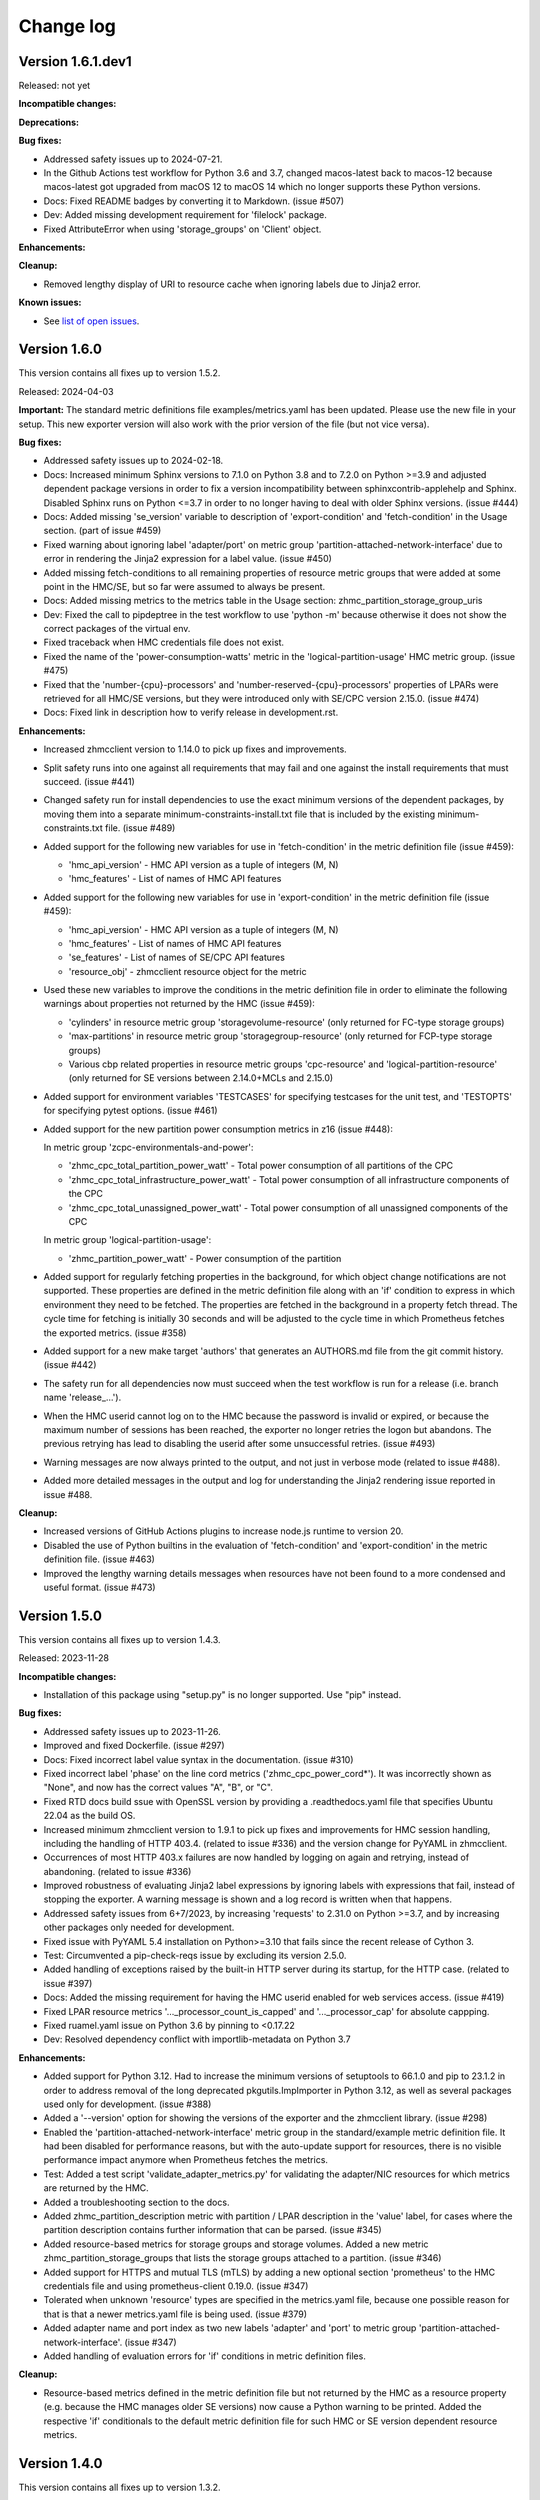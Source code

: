 .. Copyright 2018 IBM Corp. All Rights Reserved.
..
.. Licensed under the Apache License, Version 2.0 (the "License");
.. you may not use this file except in compliance with the License.
.. You may obtain a copy of the License at
..
..    http://www.apache.org/licenses/LICENSE-2.0
..
.. Unless required by applicable law or agreed to in writing, software
.. distributed under the License is distributed on an "AS IS" BASIS,
.. WITHOUT WARRANTIES OR CONDITIONS OF ANY KIND, either express or implied.
.. See the License for the specific language governing permissions and
.. limitations under the License.


Change log
----------


Version 1.6.1.dev1
^^^^^^^^^^^^^^^^^^

Released: not yet

**Incompatible changes:**

**Deprecations:**

**Bug fixes:**

* Addressed safety issues up to 2024-07-21.

* In the Github Actions test workflow for Python 3.6 and 3.7, changed
  macos-latest back to macos-12 because macos-latest got upgraded from macOS 12
  to macOS 14 which no longer supports these Python versions.

* Docs: Fixed README badges by converting it to Markdown. (issue #507)

* Dev: Added missing development requirement for 'filelock' package.

* Fixed AttributeError when using 'storage_groups' on 'Client' object.

**Enhancements:**

**Cleanup:**

* Removed lengthy display of URI to resource cache when ignoring labels due to
  Jinja2 error.

**Known issues:**

* See `list of open issues`_.

.. _`list of open issues`: https://github.com/zhmcclient/zhmc-prometheus-exporter/issues



Version 1.6.0
^^^^^^^^^^^^^

This version contains all fixes up to version 1.5.2.

Released: 2024-04-03

**Important:** The standard metric definitions file examples/metrics.yaml has
been updated. Please use the new file in your setup. This new exporter version
will also work with the prior version of the file (but not vice versa).

**Bug fixes:**

* Addressed safety issues up to 2024-02-18.

* Docs: Increased minimum Sphinx versions to 7.1.0 on Python 3.8 and to 7.2.0 on
  Python >=3.9 and adjusted dependent package versions in order to fix a version
  incompatibility between sphinxcontrib-applehelp and Sphinx.
  Disabled Sphinx runs on Python <=3.7 in order to no longer having to deal
  with older Sphinx versions. (issue #444)

* Docs: Added missing 'se_version' variable to description of 'export-condition'
  and 'fetch-condition' in the Usage section. (part of issue #459)

* Fixed warning about ignoring label 'adapter/port' on metric group
  'partition-attached-network-interface' due to error in rendering the Jinja2
  expression for a label value. (issue #450)

* Added missing fetch-conditions to all remaining properties of resource metric
  groups that were added at some point in the HMC/SE, but so far were assumed
  to always be present.

* Docs: Added missing metrics to the metrics table in the Usage section:
  zhmc_partition_storage_group_uris

* Dev: Fixed the call to pipdeptree in the test workflow to use 'python -m'
  because otherwise it does not show the correct packages of the virtual env.

* Fixed traceback when HMC credentials file does not exist.

* Fixed the name of the 'power-consumption-watts' metric in the
  'logical-partition-usage' HMC metric group. (issue #475)

* Fixed that the 'number-{cpu}-processors' and 'number-reserved-{cpu}-processors'
  properties of LPARs were retrieved for all HMC/SE versions, but they were
  introduced only with SE/CPC version 2.15.0. (issue #474)

* Docs: Fixed link in description how to verify release in development.rst.

**Enhancements:**

* Increased zhmcclient version to 1.14.0 to pick up fixes and improvements.

* Split safety runs into one against all requirements that may fail and one
  against the install requirements that must succeed. (issue #441)

* Changed safety run for install dependencies to use the exact minimum versions
  of the dependent packages, by moving them into a separate
  minimum-constraints-install.txt file that is included by the existing
  minimum-constraints.txt file. (issue #489)

* Added support for the following new variables for use in 'fetch-condition' in
  the metric definition file (issue #459):

  - 'hmc_api_version' - HMC API version as a tuple of integers (M, N)
  - 'hmc_features' - List of names of HMC API features

* Added support for the following new variables for use in 'export-condition'
  in the metric definition file (issue #459):

  - 'hmc_api_version' - HMC API version as a tuple of integers (M, N)
  - 'hmc_features' - List of names of HMC API features
  - 'se_features' - List of names of SE/CPC API features
  - 'resource_obj' - zhmcclient resource object for the metric

* Used these new variables to improve the conditions in the metric definition
  file in order to eliminate the following warnings about properties not
  returned by the HMC (issue #459):

  - 'cylinders' in resource metric group 'storagevolume-resource'
    (only returned for FC-type storage groups)
  - 'max-partitions' in resource metric group 'storagegroup-resource'
    (only returned for FCP-type storage groups)
  - Various cbp related properties in resource metric groups 'cpc-resource'
    and 'logical-partition-resource' (only returned for SE versions between
    2.14.0+MCLs and 2.15.0)

* Added support for environment variables 'TESTCASES' for specifying testcases
  for the unit test, and 'TESTOPTS' for specifying pytest options. (issue #461)

* Added support for the new partition power consumption metrics in z16
  (issue #448):

  In metric group 'zcpc-environmentals-and-power':

  - 'zhmc_cpc_total_partition_power_watt' - Total power consumption of all
    partitions of the CPC
  - 'zhmc_cpc_total_infrastructure_power_watt' - Total power consumption of all
    infrastructure components of the CPC
  - 'zhmc_cpc_total_unassigned_power_watt' - Total power consumption of all
    unassigned components of the CPC

  In metric group 'logical-partition-usage':

  - 'zhmc_partition_power_watt' - Power consumption of the partition

* Added support for regularly fetching properties in the background, for which
  object change notifications are not supported. These properties are defined
  in the metric definition file along with an 'if' condition to express in
  which environment they need to be fetched. The properties are fetched in the
  background in a property fetch thread. The cycle time for fetching is
  initially 30 seconds and will be adjusted to the cycle time in which
  Prometheus fetches the exported metrics. (issue #358)

* Added support for a new make target 'authors' that generates an AUTHORS.md
  file from the git commit history. (issue #442)

* The safety run for all dependencies now must succeed when the test workflow
  is run for a release (i.e. branch name 'release_...').

* When the HMC userid cannot log on to the HMC because the password is invalid
  or expired, or because the maximum number of sessions has been reached, the
  exporter no longer retries the logon but abandons. The previous retrying has
  lead to disabling the userid after some unsuccessful retries. (issue #493)

* Warning messages are now always printed to the output, and not just in verbose
  mode (related to issue #488).

* Added more detailed messages in the output and log for understanding the
  Jinja2 rendering issue reported in issue #488.

**Cleanup:**

* Increased versions of GitHub Actions plugins to increase node.js runtime
  to version 20.

* Disabled the use of Python builtins in the evaluation of 'fetch-condition' and
  'export-condition' in the metric definition file. (issue #463)

* Improved the lengthy warning details messages when resources have not been
  found to a more condensed and useful format. (issue #473)


Version 1.5.0
^^^^^^^^^^^^^

This version contains all fixes up to version 1.4.3.

Released: 2023-11-28

**Incompatible changes:**

* Installation of this package using "setup.py" is no longer supported.
  Use "pip" instead.

**Bug fixes:**

* Addressed safety issues up to 2023-11-26.

* Improved and fixed Dockerfile. (issue #297)

* Docs: Fixed incorrect label value syntax in the documentation. (issue #310)

* Fixed incorrect label 'phase' on the line cord metrics ('zhmc_cpc_power_cord\*').
  It was incorrectly shown as "None", and now has the correct values "A", "B",
  or "C".

* Fixed RTD docs build ssue with OpenSSL version by providing a .readthedocs.yaml
  file that specifies Ubuntu 22.04 as the build OS.

* Increased minimum zhmcclient version to 1.9.1 to pick up fixes and improvements
  for HMC session handling, including the handling of HTTP 403.4. (related to
  issue #336) and the version change for PyYAML in zhmcclient.

* Occurrences of most HTTP 403.x failures are now handled by logging on again
  and retrying, instead of abandoning. (related to issue #336)

* Improved robustness of evaluating Jinja2 label expressions by ignoring
  labels with expressions that fail, instead of stopping the exporter. A
  warning message is shown and a log record is written when that happens.

* Addressed safety issues from 6+7/2023, by increasing 'requests' to 2.31.0
  on Python >=3.7, and by increasing other packages only needed for development.

* Fixed issue with PyYAML 5.4 installation on Python>=3.10 that fails since
  the recent release of Cython 3.

* Test: Circumvented a pip-check-reqs issue by excluding its version 2.5.0.

* Added handling of exceptions raised by the built-in HTTP server during
  its startup, for the HTTP case. (related to issue #397)

* Docs: Added the missing requirement for having the HMC userid enabled for
  web services access. (issue #419)

* Fixed LPAR resource metrics '..._processor_count_is_capped' and
  '..._processor_cap' for absolute cappping.

* Fixed ruamel.yaml issue on Python 3.6 by pinning to <0.17.22

* Dev: Resolved dependency conflict with importlib-metadata on Python 3.7

**Enhancements:**

* Added support for Python 3.12. Had to increase the minimum versions of
  setuptools to 66.1.0 and pip to 23.1.2 in order to address removal of the
  long deprecated pkgutils.ImpImporter in Python 3.12, as well as several
  packages used only for development. (issue #388)

* Added a '--version' option for showing the versions of the exporter and
  the zhmcclient library. (issue #298)

* Enabled the 'partition-attached-network-interface' metric group in the
  standard/example metric definition file. It had been disabled for performance
  reasons, but with the auto-update support for resources, there is no
  visible performance impact anymore when Prometheus fetches the metrics.

* Test: Added a test script 'validate_adapter_metrics.py' for validating
  the adapter/NIC resources for which metrics are returned by the HMC.

* Added a troubleshooting section to the docs.

* Added zhmc_partition_description metric with partition / LPAR description in
  the 'value' label, for cases where the partition description contains further
  information that can be parsed. (issue #345)

* Added resource-based metrics for storage groups and storage volumes. Added
  a new metric zhmc_partition_storage_groups that lists the storage groups
  attached to a partition. (issue #346)

* Added support for HTTPS and mutual TLS (mTLS) by adding a new optional section
  'prometheus' to the HMC credentials file and using prometheus-client 0.19.0.
  (issue #347)

* Tolerated when unknown 'resource' types are specified in the metrics.yaml
  file, because one possible reason for that is that a newer metrics.yaml file
  is being used. (issue #379)

* Added adapter name and port index as two new labels 'adapter' and 'port' to
  metric group 'partition-attached-network-interface'. (issue #347)

* Added handling of evaluation errors for 'if' conditions in metric definition
  files.

**Cleanup:**

* Resource-based metrics defined in the metric definition file but not
  returned by the HMC as a resource property (e.g. because the HMC manages
  older SE versions) now cause a Python warning to be printed. Added the
  respective 'if' conditionals to the default metric definition file for such
  HMC or SE version dependent resource metrics.


Version 1.4.0
^^^^^^^^^^^^^

This version contains all fixes up to version 1.3.2.

Released: 2023-03-27

**Incompatible changes:**

* The label value definitions in the metric definition file are now interpreted
  as Jinja2 expressions and no longer with the special syntax used before.

  This is an incompatible change and requires updating the metric definition
  file accordingly. The example metric definition file provided with the package
  has been updated accordingly. If you have used the example file unchanged,
  you only need to use the new version of the file. If you have used your own
  version of the metric definition file, you need to update it. For
  understanding the changes and what to update, compare the old and new version
  of the example metric definition file.

* The extra label value definitions in the HMC credentials file are now
  interpreted as Jinja2 expressions and no longer as literals.

  This is an incompatible change and requires updating your HMC credentials file
  in case you used the 'extra_labels' property in there.
  The change to make is to put the literal label values into nested double and
  single quotes.

  Example old definition in the file::

      extra_labels:
        - name: hmc
          value: MYHMC1

  Corresponding new definition in the file::

      extra_labels:
        - name: hmc
          value: "'MYHMC1'"

* Changed the names of exported metrics with unit Watt from '\*_watts' to
  '\*_watt':

  - zhmc_cpc_power_watts -> zhmc_cpc_power_watt
  - zhmc_cpc_power_cord{C}_phase_{P}_watts -> zhmc_cpc_power_cord{C}_phase_{P}_watt

**Bug fixes:**

* Fixed that not using the `--log` option resulted in an error message
  about invalid use of the `--log-comp` option. (issue #234)

* Fixed an erroneous timezone offset in log timestamps. (issue #241)

* Fixed the log entry for version 1.3.0 that showed an incorrect new timestamp
  format.

* Fixed a flake8 AttributeError when using importlib-metadata 5.0.0 on
  Python >=3.7, by pinning importlib-metadata to <5.0.0 on these Python
  versions.

* Test: Fixed install error of Python 2.7, 3,5, 3,6 on Ubuntu in GitHub Actions.

* Fixed new issues of Pylint 2.16. Fixed versions of Pylint dependents and their
  Python versions.

* Added missing packages (pip_check_reqs, pipdeptree) to be checked for their
  dependencies in minimum-constraints.txt.

* Fixed CBP related metrics in classic mode CPCs in HMC 2.16. These metrics
  were removed in z16 but the metric definition file tried to export them,
  leading to a failure with z16 CPCs in classic mode. This was fixed by
  exporting these metrics only if the CPC has the SE version that supports them.

* Fixed the '\*_central_memory_mib' and '\*_expanded_memory_mib' metrics of
  LPARs of classic mode CPCs that caused the exporter to fail.

* Updated the minimum version of zhmcclient to 1.7.0 to pick up a fix for
  cases where a CPC resource is not found (may happen on older HMCs such as
  2.14). Changed error handling to tolerate that case.

**Enhancements:**

* Added support for labels on single metric definitions, for defining how the
  Prometheus metric value should be interpreted. A `value` lebel can define
  a string-typed property value that should be used instead. This has been
  used to show the original staus values, e.g. as `value="operating"`.
  A `valuetype` label can define that the floating point value of the
  Prometheus metric should be interpreted as a boolean or integer value. This
  has been used for any boolean metrics. (issue #224)

* Simplified release process by adding a new GitHub Actions workflow publish.yml
  to build and publish to PyPI

* Added exporter and zhmcclient version and verbosity level to log.

* When enabling auto-update for a resource fails, the exporter will now record
  an error log message that the resource is ignored, but will otherwise
  continue with its operation. Previously, it terminated in such a case.

* Docs: Added sections on HMC setup and setup of firewalls and proxies that
  may be between you and the HMC. (issues #260 and #261)

* Added missing environments to weekly full tests (Python 3.5,3.6 on Windows
  and MacOS).

* Added some critical environments to normal PR tests (Python 3.10/min on
  Windows).

* Changed to using the 'build' package for building the distribution archives
  instead of 'setup.py' commands, following the recommendation of the Python
  packaging community
  (see https://blog.ganssle.io/articles/2021/10/setup-py-deprecated.html).

* The label value definitions in the metric definition file are now interpreted
  as Jinja2 expressions and no longer with the special keyword syntax used
  before. This is an incompatible change for the metric definition file, see the
  corresponding item in the incompatible changes section of this change log.
  The example metric definition file provided with the package has been updated
  accordingly.

* The extra label value definitions in the HMC credentials file are now
  interpreted as Jinja2 expressions and no longer as just literals. This is an
  incompatible change for the HMC credentials file, see the corresponding
  item in the incompatible changes section of this change log.
  The example HMC credentials file provided with the package has been updated
  accordingly.

* Added support for conditional exporting of single metrics based on the
  HMC and SE/CPC version, by adding an 'if' property to the metric definition in
  the metric definition file that can specify a Python expression using
  the 'hmc_version' and 'se_version' variables. Used that capability on CBP
  related metrics that were added in z14 and removed in z16 to specify the
  supported SE version range.

* Made handling of runtime errors more tolerant for properties that are
  not present in certain cases.

* Docs: Added a link to the description of Jinja2 expressions.

* Added labels to all 'zhmc_cpc_power_cord\*' metrics:

  - 'cord' - line cord name (as reported in metric 'linecord-eight-name')
  - 'cordid' - line cord ID (1, 2, ..., 8)
  - 'phase' - line cord phase (A, B, C)

* Added support for Python 3.11.

* Improved and shortened the error message for validation errors in the
  metric definition file and HMC credentials file. As part of that, increased
  the minimum version of the jsonschema package to 3.2.0 and of the pyrsistent
  package to 0.17.3 on Python<=3.6 and 0.18.1 on Python>=3.7.

* Added a check for consistency of items in metrics and metric_groups in
  the metric definition file.

**Cleanup:**

* Addressed issues in test workflow reported by Github Actions. (issue #264)

* Increased minimum versions of pip, setuptools, wheel to more recent versions.

* Changed the names of exported metrics with unit Watt from '\*_watts' to
  '\*_watt', for consistency:

  - zhmc_cpc_power_watts -> zhmc_cpc_power_watt
  - zhmc_cpc_power_cord{C}_phase_{P}_watts -> zhmc_cpc_power_cord{C}_phase_{P}_watt


Version 1.3.0
^^^^^^^^^^^^^

Released: 2022-09-05

**Incompatible changes:**

* The log format has changed from:
  "2022-08-17 09:24:41,037 logger: message"
  to:
  "2022-08-17 07:24:41+0000 LEVEL logger: message"

**Bug fixes:**

* Fixed that HMC exceptions were not caught during cleaning when exiting.

* Docs: Fixed that the "Logging" section in the documentation described the
  '--log' option as '--log-dest'.

**Enhancements:**

* HMC resources that no longer exist are automatically removed from the
  exported metrics. (Issue #203)

* Increased minimum version of zhmcclient to 1.4.0 to pick up fixes and
  required new functions. (issue #220)

* Extended the existing --log-comp option to allow specifying a log level for
  each component with COMP=LEVEL, and to add support for a component 'all'
  that affects all components.

* Optimized the log levels of many log messages and the verbosity level of some
  output messages.

* Added cleanup log and output messages when exiting.

* Added support for logging to the System Log (syslog). (issue #219)


Version 1.2.0
^^^^^^^^^^^^^

Released: 2022-06-26

**Incompatible changes:**

* For classic mode CPCs, changed the name of the LPAR status metric from
  `zhmc_partition_status_int` to `zhmc_partition_lpar_status_int` in order to
  disambiguate it from the same-named metric for partitions on CPCs in DPM
  mode. (issue #207)

**Bug fixes:**

* Fixed Pylint config file because pylint 2.14 rejects older options
  (issue #202)

* The read timeout for HMC interactions was increased from 120 sec to 300 sec.
  The retry count remains at 2. (issue #210)

**Enhancements:**

* Increased the minimum version of zhmcclient to 1.3.1, in order to have
  the exported JMS logger name symbol. (part of issue #209)

* Added support for logging HMC notifications with new "jms" log component.
  (issue #209)


Version 1.1.0
^^^^^^^^^^^^^

This version contains all fixes up to version 1.0.0.

Released: 2022-04-07

**Bug fixes:**

* Fixed new issues reported by Pylint 2.10.

* Disabled new Pylint issue 'consider-using-f-string', since f-strings were
  introduced only in Python 3.6.

* The hmccreds_schema.yml schema incorrectly specified the items of an array
  as a list. That was tolerated by JSON schema draft 07. When jsonschema 4.0
  added support for newer JSON schema versions, that broke. Fixed that by
  changing the array items from a list to its list item object. Also,
  in order to not fall into future JSON schema incompatibilities again, added
  $schema: http://json-schema.org/draft-07/schema (issue #180)

* Increased minimum zhmcclient version to 1.2.0 to pick up the automatic
  presence of metric group definitions in its mock support, and adjusted
  testcases accordingly. This accomodates the removal of certain metrics
  related mock functions in zhmcclient 1.2.0 (issue #194)

* Made the cleanup when stopping the exporter program more tolerant against
  meanwhile closed HMC sessions or removed metrics contexts, eliminating
  exceptions that were previously shown when interrupting the exporter
  program. (related to issue #193)

* Fixed an AttributeError exception when retrying the metrics collection after
  the HMC was rebooted. (related to issue #193)

**Enhancements:**

* Changed the "Exporter is up and running" message to be shown also in
  non-verbose mode to give first-time users a better feedback on when it is
  ready.

* Support for Python 3.10: Added Python 3.10 in GitHub Actions tests, and in
  package metadata.

* Docs: Documented the authorization requirements for the HMC userid.
  (issue #179)

* Improved the information in authentication related error messages to
  better distinguish between client (=setup) errors and HMC authentication
  errors, and to include the HTTP reason code in the latter case.
  (related to issue #193)

* Showed some more messages in verbose mode for re-creating the HMS session
  and re-creating the metrics context in case the HMC has rebooted.
  (related to issue #193)

**Cleanup:**

* Removed an unnecessary recreation of the HMC session when re-creating
  the metrics context on the HMC. (related to issue #193)

* Changed debug messages when metric value resource was not found on HMC, to
  messages that are output and logged.


Version 1.0.0
^^^^^^^^^^^^^

Released: 2021-08-08

**Incompatible changes:**

* Dropped support for Python 3.4. (issue #155)

* Changed some network metrics to be represented using Prometheus counter metric
  types. Specifically, the following metrics at the NIC and port level have been
  changed to counters: (issue #160)

  - bytes_sent_count
  - bytes_received_count
  - packets_sent_count
  - packets_received_count
  - packets_sent_dropped_count
  - packets_received_dropped_count
  - packets_sent_discarded_count
  - packets_received_discarded_count
  - multicast_packets_sent_count
  - multicast_packets_received_count
  - broadcast_packets_sent_count
  - broadcast_packets_received_count

**Bug fixes:**

* Fixed new isues reported by Pylint 2.9.

**Enhancements:**

* Added support for metrics based on resource properties of CPCs, partitions
  (DPM mode) and LPARs (classic mode). (issue #112)

* Added support for metrics representing CPC and partition status. (issue #131)

* Increased minimum version of zhmcclient to 1.0.0 to pick up support for
  auto-updated resources. (issue #156)

* Added support for testing with minimum package levels. (issue #59)

* Added a new make target 'check_reqs' for checking dependencies declared in
  the requirements files.

* Increased minimum versions of dependent packages to address install issues
  on Windows and with minimum package levels:
  - prometheus-client from 0.3.1 to 0.9.0
  - jinja2 from 2.0.0 to 2.8


Version 0.7.0
^^^^^^^^^^^^^

Released: 2021-06-15

This version contains all fixes up to version 0.6.1.

**Incompatible changes:**

* The zhmc_prometheus_exporter command now verifies HMC server certificates by
  default, using the CA certificates in the 'certifi' Python package. This
  verification will reject the self-signed certificates the HMC is set up with
  initially. To deal with this, install a CA-verifiable certificate in the HMC
  and specify the correct CA certificates with the new 'verify_cert' attribute
  in the HMC credentials file.
  As a temporary quick fix or in non-production environments, you can also
  disable the verification with that new attribute.

**Bug fixes:**

* Mitigated the coveralls HTTP status 422 by pinning coveralls-python to
  <3.0.0.

**Enhancements:**

* Increased minimum version of zhmcclient to 0.31.0, mainly driven by its
  support for verifying HMC certificates.

* Added support for logging the HMC interactions with new options `--log-dest`
  and `--log-comp`. (issue #121)

* Added the processor type as a label on the metrics of the 'zcpc-processor-usage'
  metrics group. (issue #102)

* Docs: Added sample Prometheus output from the exporter.

* Improved error handling and recovery. Once the exporter is up and running,
  any connectivity loss is now recovered by retrying eternally.

* Added exporter level activities to the log, as a new log component "exporter".
  All messages that would be displayed at the highest verbosity level are now
  also logged, regardless of the actual verbosity level.
  Changed the log format by removing the level name and adding the timestamp.

* Changed the retry/timeout configuration used for the zhmcclient session,
  lowering the retry and timeout parameters for connection and reads. This
  only affects how quickly the exporter reacts to connectivity issues, it does
  not lower the allowable response time of the HMC.

* The zhmc_prometheus_exporter command now supports verification of the HMC
  server certificate. There is a new configuration attributes in the HMC
  credentials file ('verify_cert') that controls the verification behavior.


Version 0.6.0
^^^^^^^^^^^^^

Released: 2020-12-07

**Bug fixes:**

* Docs: Fixed the names of the Prometheus metrics of the line cord power metrics.
  (see issue #89)

* Added missing dependency to 'urllib3' Python package.

* README: Fixed the links to the metric definition and HMC credentials files
  (see issue #88).

* Dockerfile: Fixed that all files from the package are included in the Docker
  image (see issue #91).

**Enhancements:**

* Added support for specifying a new optional property `if` in the definition of
  metric groups in the metric definition file, which specifies a Python
  expression representing a condition under which the metric group is fetched.
  The HMC version can be specified in the expression as a `hmc_version` variable.
  (see issue #77)

**Cleanup:**

* The metric definition and HMC credentials YAML files are now validated using
  a schema definition (using JSON schema). This improved the ability to
  enhance these files, and allowed to get rid of error-prone manual validation
  code. The schema validation files are part of the installed Python package.
  This adds a dependency to the 'jsonschema' package. (see issue #81)


Version 0.5.0
^^^^^^^^^^^^^

Released: 2020-12-03

**Incompatible changes:**

* The sample metric definition file has changed the metric names that are
  exported, and also the labels. This is only a change if you choose to
  use the new sample metric definition file; if you continue using your
  current metric definition file, the exported metrics will be as before.

**Enhancements:**

* The packages needed for installation are now properly reflected
  in the package metadata (part of issue #55).

* Improved the metric labels published along with metric values in multiple
  ways. The sample metric definition file has been updated to exploit all
  these new capabilities:

  - The type of resource to which a metric value belongs is now identified in
    the label name e.g. by showing a label 'cpc' or 'adapter' instead of the
    generic label 'resource'.

  - Resources that are inside a CPC (e.g. adapters, partitions) now can show
    their parent resource (the CPC) as an additional label, if the metric
    definition file specifies that.

  - Metrics that identify the resource (e.g. 'channel-id' in the 'channel-usage'
    metric group now can used as additional labels on the actual metric value,
    if the metric definition file specifies that.

  Note that these changes will only become active if you pick them up in your
  metric definition file, e.g. by using the updated sample metric definition
  file. If you continue to use your current metric definition file, nothing will
  change regarding the labels.

* The published metrics no longer contain empty HELP/TYPE comments.

* Metrics with the special value -1 that are returned by the HMC for some
  metrics in case the resource does not exist, are now suppressed.

* Disabled the Platform and Python specific additional metrics so that they
  are not collected or published (see issue #66).

* Overhauled the complete documentation (triggered by issue #57).

* Added a cache for looking up HMC resources from their resource URIs to
  avoid repeated lookup on the HMC. This speeds up large metric retrievals
  from over a minute to sub-seconds (see issue #73).

* Added a command line option `-v` / `--verbose` to show additional verbose
  messages (see issue #54).

* Showing the HMC API version as a verbose message.

* Removed ensemble/zBX related metrics from the sample metric definition file.

* Added all missing metrics up to z15 to the sample metric definition file.

* Added support for additional labels to be shown in every metric that is
  exported, by specifying them in a new `extra_labels` section of the HMC
  credentials file. This allows providing some identification of the HMC
  environment, if needed. (see issue #80)

**Cleanup:**

* Removed the use of 'pbr' to simplify installation and development
  (see issue #55).


Version 0.4.1
^^^^^^^^^^^^^

Released: 2020-11-29

**Bug fixes:**

* Fixed the error that only a subset of the possible exceptions were handled
  that can be raised by the zhmcclient package (i.e. only ConnectionTimeout
  and ServerAuthError). This lead to lengthy and confusing tracebacks being
  shown when they occurred. Now, they are all handled and result in a proper
  error message.

* Added metadata to the Pypi package declaring a development status of 4 - Beta,
  and requiring the supported Python versions (3.4 and higher).

**Enhancements:**

* Migrated from Travis and Appveyor to GitHub Actions. This required several
  changes in package dependencies for development.

* Added options `--help-creds` and `--help-metrics` that show brief help for
  the HMC credentials file and for the metric definition file, respectively.

* Improved all exception and warning messages to be better understandable
  and to provide the context for any issues with content in the HMC credentials
  or metric definition files.

* Expanded the supported Python versions to 3.4 and higher.

* Expanded the supported operating systems to Linux, macOS, Windows.

* Added the sample HMC credentials file and the sample metric definition file
  to the appendix of the documentation.

* The sample metric definition file 'examples/metrics.yaml' has been completed
  so that it now defines all metrics of all metric groups supported by
  HMC 2.15 (z15). Note that some metric values have been renamed for clarity
  and consistency.


Version 0.4.0
^^^^^^^^^^^^^

Released: 2019-08-21

**Bug fixes:**

- Avoid exception in case of a connection drop error handling.

- Replace yaml.load() by yaml.safe_load(). In PyYAML before 5.1,
  the yaml.load() API could execute arbitrary code if used with untrusted data
  (CVE-2017-18342).


Version 0.3.0
^^^^^^^^^^^^^

Released: 2019-08-11

**Bug fixes:**

- Reconnect in case of a connection drop.


Version 0.2.0
^^^^^^^^^^^^^

Released: 2018-08-24

**Incompatible changes:**

- All metrics now have a ``zhmc_`` prefix.

**Bug fixes:**

- Uses Grafana 5.2.2.


Version 0.1.2
^^^^^^^^^^^^^

Released: 2018-08-23

**Enhancements:**

- The description now instructs the user to ``pip3 install zhmc-prometheus-exporter``
  instead of running a local install from the cloned repository. It also links
  to the stable version of the documentation rather than to the latest build.


Version 0.1.1
^^^^^^^^^^^^^

Released: 2018-08-23

Initial PyPI release (0.1.0 was for testing purposes)


Version 0.1.0
^^^^^^^^^^^^^

Released: Only on GitHub, never on PyPI

Initial release
